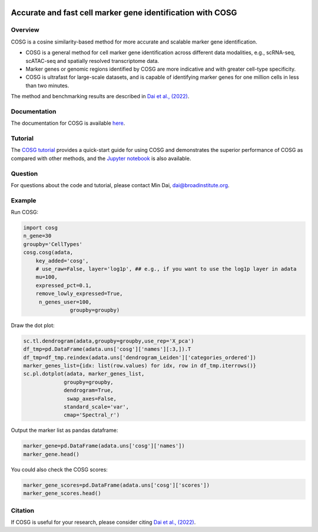 |Stars| |PyPI| |Docs| |Total downloads| |Monthly downloads|

.. |Stars| image:: https://img.shields.io/github/stars/genecell/COSG?logo=GitHub&color=yellow
   :target: https://github.com/genecell/COSG/stargazers
.. |PyPI| image:: https://img.shields.io/pypi/v/cosg?logo=PyPI
   :target: https://pypi.org/project/cosg
.. |Docs| image:: https://readthedocs.org/projects/cosg/badge/?version=latest
   :target: https://cosg.readthedocs.io
.. |Total downloads| image:: https://static.pepy.tech/personalized-badge/cosg?period=total&units=international_system&left_color=black&right_color=orange&left_text=downloads
   :target: https://pepy.tech/project/cosg
.. |Monthly downloads| image:: https://static.pepy.tech/personalized-badge/cosg?period=month&units=international_system&left_color=black&right_color=orange&left_text=downloads/month
 :target: https://pepy.tech/project/cosg

Accurate and fast cell marker gene identification with COSG
=======================================================================================================

Overview
---------
COSG is a cosine similarity-based method for more accurate and scalable marker gene identification.

- COSG is a general method for cell marker gene identification across different data modalities, e.g., scRNA-seq, scATAC-seq and spatially resolved transcriptome data.
- Marker genes or genomic regions identified by COSG are more indicative and with greater cell-type specificity.
- COSG is ultrafast for large-scale datasets, and is capable of identifying marker genes for one million cells in less than two minutes.

The method and benchmarking results are described in `Dai et al., (2022)`_. 

Documentation
--------------
The documentation for COSG is available `here <https://cosg.readthedocs.io/en/latest/>`_.

Tutorial
---------

The `COSG tutorial <https://nbviewer.jupyter.org/github/genecell/COSG/blob/main/tutorials/COSG-tutorial.ipynb>`_ provides a quick-start guide for using COSG and demonstrates the superior performance of COSG as compared with other methods, and the `Jupyter notebook <https://github.com/genecell/COSG/blob/main/tutorials/COSG-tutorial.ipynb>`_ is also available.

Question
---------
For questions about the code and tutorial, please contact Min Dai, dai@broadinstitute.org.

Example
---------
Run COSG:

.. code-block:: python
   
   import cosg
   n_gene=30
   groupby='CellTypes'
   cosg.cosg(adata,
       key_added='cosg',
       # use_raw=False, layer='log1p', ## e.g., if you want to use the log1p layer in adata
       mu=100,
       expressed_pct=0.1,
       remove_lowly_expressed=True,
        n_genes_user=100,
                  groupby=groupby)

Draw the dot plot:

.. code-block:: python
   
   sc.tl.dendrogram(adata,groupby=groupby,use_rep='X_pca')
   df_tmp=pd.DataFrame(adata.uns['cosg']['names'][:3,]).T
   df_tmp=df_tmp.reindex(adata.uns['dendrogram_Leiden']['categories_ordered'])
   marker_genes_list={idx: list(row.values) for idx, row in df_tmp.iterrows()}
   sc.pl.dotplot(adata, marker_genes_list,
                groupby=groupby,              
                dendrogram=True,
                 swap_axes=False,
                standard_scale='var',
                cmap='Spectral_r')


Output the marker list as pandas dataframe:

.. code-block:: python
   
   marker_gene=pd.DataFrame(adata.uns['cosg']['names'])
   marker_gene.head()

You could also check the COSG scores:

.. code-block:: python
   
   marker_gene_scores=pd.DataFrame(adata.uns['cosg']['scores'])
   marker_gene_scores.head()


Citation
---------
If COSG is useful for your research, please consider citing `Dai et al., (2022)`_.

.. _Dai et al., (2022): https://academic.oup.com/bib/advance-article-abstract/doi/10.1093/bib/bbab579/6511197?redirectedFrom=fulltext


